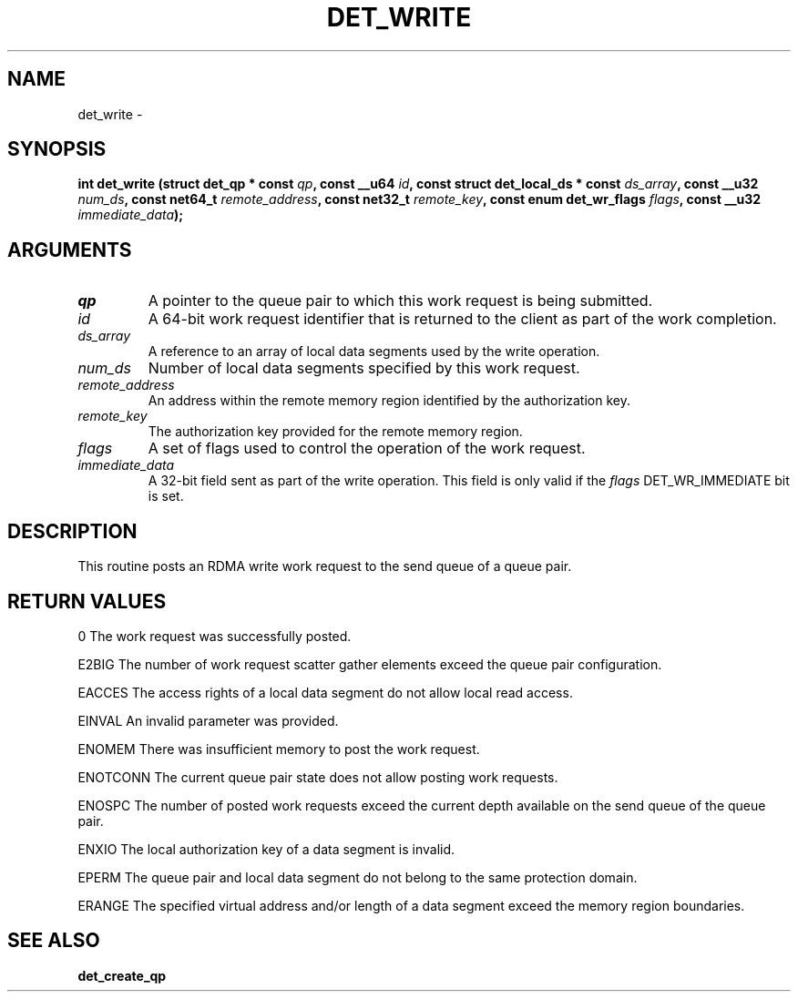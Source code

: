 .\" This manpage has been automatically generated by docbook2man 
.\" from a DocBook document.  This tool can be found at:
.\" <http://shell.ipoline.com/~elmert/comp/docbook2X/> 
.\" Please send any bug reports, improvements, comments, patches, 
.\" etc. to Steve Cheng <steve@ggi-project.org>.
.TH "DET_WRITE" "3" "24 July 2008" "" ""

.SH NAME
det_write \- 
.SH SYNOPSIS
.sp
\fB
.sp
int det_write  (struct det_qp * const \fIqp\fB, const __u64 \fIid\fB, const struct det_local_ds * const \fIds_array\fB, const __u32 \fInum_ds\fB, const net64_t \fIremote_address\fB, const net32_t \fIremote_key\fB, const enum det_wr_flags \fIflags\fB, const __u32 \fIimmediate_data\fB);
\fR
.SH "ARGUMENTS"
.TP
\fB\fIqp\fB\fR
A pointer to the queue pair to which this work
request is being submitted.
.TP
\fB\fIid\fB\fR
A 64-bit work request identifier that is returned
to the client as part of the work completion.
.TP
\fB\fIds_array\fB\fR
A reference to an array of local data segments
used by the write operation.
.TP
\fB\fInum_ds\fB\fR
Number of local data segments specified by this
work request.
.TP
\fB\fIremote_address\fB\fR
An address within the remote memory region
identified by the authorization key.
.TP
\fB\fIremote_key\fB\fR
The authorization key provided for the remote
memory region.
.TP
\fB\fIflags\fB\fR
A set of flags used to control the operation of
the work request.
.TP
\fB\fIimmediate_data\fB\fR
A 32-bit field sent as part of the write operation.
This field is only valid if the \fIflags\fR
DET_WR_IMMEDIATE bit is set.
.SH "DESCRIPTION"
.PP
This routine posts an RDMA write work request to the send
queue of a queue pair.
.SH "RETURN VALUES"
.PP
0
The work request was successfully posted.
.PP
E2BIG
The number of work request scatter gather elements exceed the
queue pair configuration.
.PP
EACCES
The access rights of a local data segment do not allow local
read access.
.PP
EINVAL
An invalid parameter was provided.
.PP
ENOMEM
There was insufficient memory to post the work request.
.PP
ENOTCONN
The current queue pair state does not allow posting work requests.
.PP
ENOSPC
The number of posted work requests exceed the current depth
available on the send queue of the queue pair.
.PP
ENXIO
The local authorization key of a data segment is invalid.
.PP
EPERM
The queue pair and local data segment do not belong to the same
protection domain.
.PP
ERANGE
The specified virtual address and/or length of a data segment
exceed the memory region boundaries.
.SH "SEE ALSO"
.PP
\fBdet_create_qp\fR
